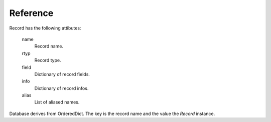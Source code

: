 Reference
---------

Record has the following attibutes:

  name 
    Record name.

  rtyp
    Record type.

  field
    Dictionary of record fields.

  info
    Dictionary of record infos.

  alias
    List of aliased names.


Database derives from OrderedDict. The key is the record name and the value the *Record* instance.
